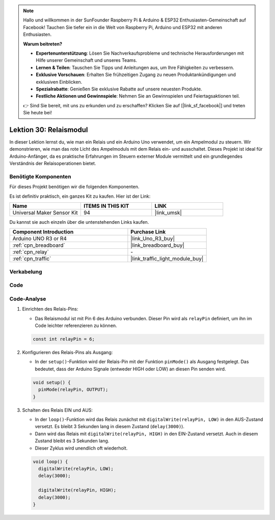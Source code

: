 .. note::

   Hallo und willkommen in der SunFounder Raspberry Pi & Arduino & ESP32 Enthusiasten-Gemeinschaft auf Facebook! Tauchen Sie tiefer ein in die Welt von Raspberry Pi, Arduino und ESP32 mit anderen Enthusiasten.

   **Warum beitreten?**

   - **Expertenunterstützung**: Lösen Sie Nachverkaufsprobleme und technische Herausforderungen mit Hilfe unserer Gemeinschaft und unseres Teams.
   - **Lernen & Teilen**: Tauschen Sie Tipps und Anleitungen aus, um Ihre Fähigkeiten zu verbessern.
   - **Exklusive Vorschauen**: Erhalten Sie frühzeitigen Zugang zu neuen Produktankündigungen und exklusiven Einblicken.
   - **Spezialrabatte**: Genießen Sie exklusive Rabatte auf unsere neuesten Produkte.
   - **Festliche Aktionen und Gewinnspiele**: Nehmen Sie an Gewinnspielen und Feiertagsaktionen teil.

   👉 Sind Sie bereit, mit uns zu erkunden und zu erschaffen? Klicken Sie auf [|link_sf_facebook|] und treten Sie heute bei!

.. _uno_lesson30_relay_module:

Lektion 30: Relaismodul
==================================

In dieser Lektion lernst du, wie man ein Relais und ein Arduino Uno verwendet, um ein Ampelmodul zu steuern. Wir demonstrieren, wie man das rote Licht des Ampelmoduls mit dem Relais ein- und ausschaltet. Dieses Projekt ist ideal für Arduino-Anfänger, da es praktische Erfahrungen im Steuern externer Module vermittelt und ein grundlegendes Verständnis der Relaisoperationen bietet.

Benötigte Komponenten
--------------------------

Für dieses Projekt benötigen wir die folgenden Komponenten. 

Es ist definitiv praktisch, ein ganzes Kit zu kaufen. Hier ist der Link: 

.. list-table::
    :widths: 20 20 20
    :header-rows: 1

    *   - Name	
        - ITEMS IN THIS KIT
        - LINK
    *   - Universal Maker Sensor Kit
        - 94
        - |link_umsk|

Du kannst sie auch einzeln über die untenstehenden Links kaufen.

.. list-table::
    :widths: 30 20
    :header-rows: 1

    *   - Component Introduction
        - Purchase Link

    *   - Arduino UNO R3 or R4
        - |link_Uno_R3_buy|
    *   - :ref:`cpn_breadboard`
        - |link_breadboard_buy|
    *   - :ref:`cpn_relay`
        - \-
    *   - :ref:`cpn_traffic`
        - |link_traffic_light_module_buy|


Verkabelung
---------------------------

.. image:: img/Lesson_30_relay_module_uno_bb.png
    :width: 100%

Code
---------------------------

.. raw:: html

    <iframe src=https://create.arduino.cc/editor/sunfounder01/304bb1cc-7b9e-4290-b63a-baec5ed90521/preview?embed style="height:510px;width:100%;margin:10px 0" frameborder=0></iframe>

Code-Analyse
---------------------------

#. Einrichten des Relais-Pins:

   - Das Relaismodul ist mit Pin 6 des Arduino verbunden. Dieser Pin wird als ``relayPin`` definiert, um ihn im Code leichter referenzieren zu können.

   .. raw:: html

      <br/>

   .. code-block:: arduino
    
      const int relayPin = 6;

#. Konfigurieren des Relais-Pins als Ausgang:

   - In der ``setup()``-Funktion wird der Relais-Pin mit der Funktion ``pinMode()`` als Ausgang festgelegt. Das bedeutet, dass der Arduino Signale (entweder HIGH oder LOW) an diesen Pin senden wird.

   .. raw:: html

      <br/>

   .. code-block:: arduino

      void setup() {
        pinMode(relayPin, OUTPUT);
      }

#. Schalten des Relais EIN und AUS:

   - In der ``loop()``-Funktion wird das Relais zunächst mit ``digitalWrite(relayPin, LOW)`` in den AUS-Zustand versetzt. Es bleibt 3 Sekunden lang in diesem Zustand (``delay(3000)``).
   - Dann wird das Relais mit ``digitalWrite(relayPin, HIGH)`` in den EIN-Zustand versetzt. Auch in diesem Zustand bleibt es 3 Sekunden lang.
   - Dieser Zyklus wird unendlich oft wiederholt.

   .. raw:: html

      <br/>

   .. code-block:: arduino

      void loop() {
        digitalWrite(relayPin, LOW);
        delay(3000);

        digitalWrite(relayPin, HIGH);
        delay(3000);
      }